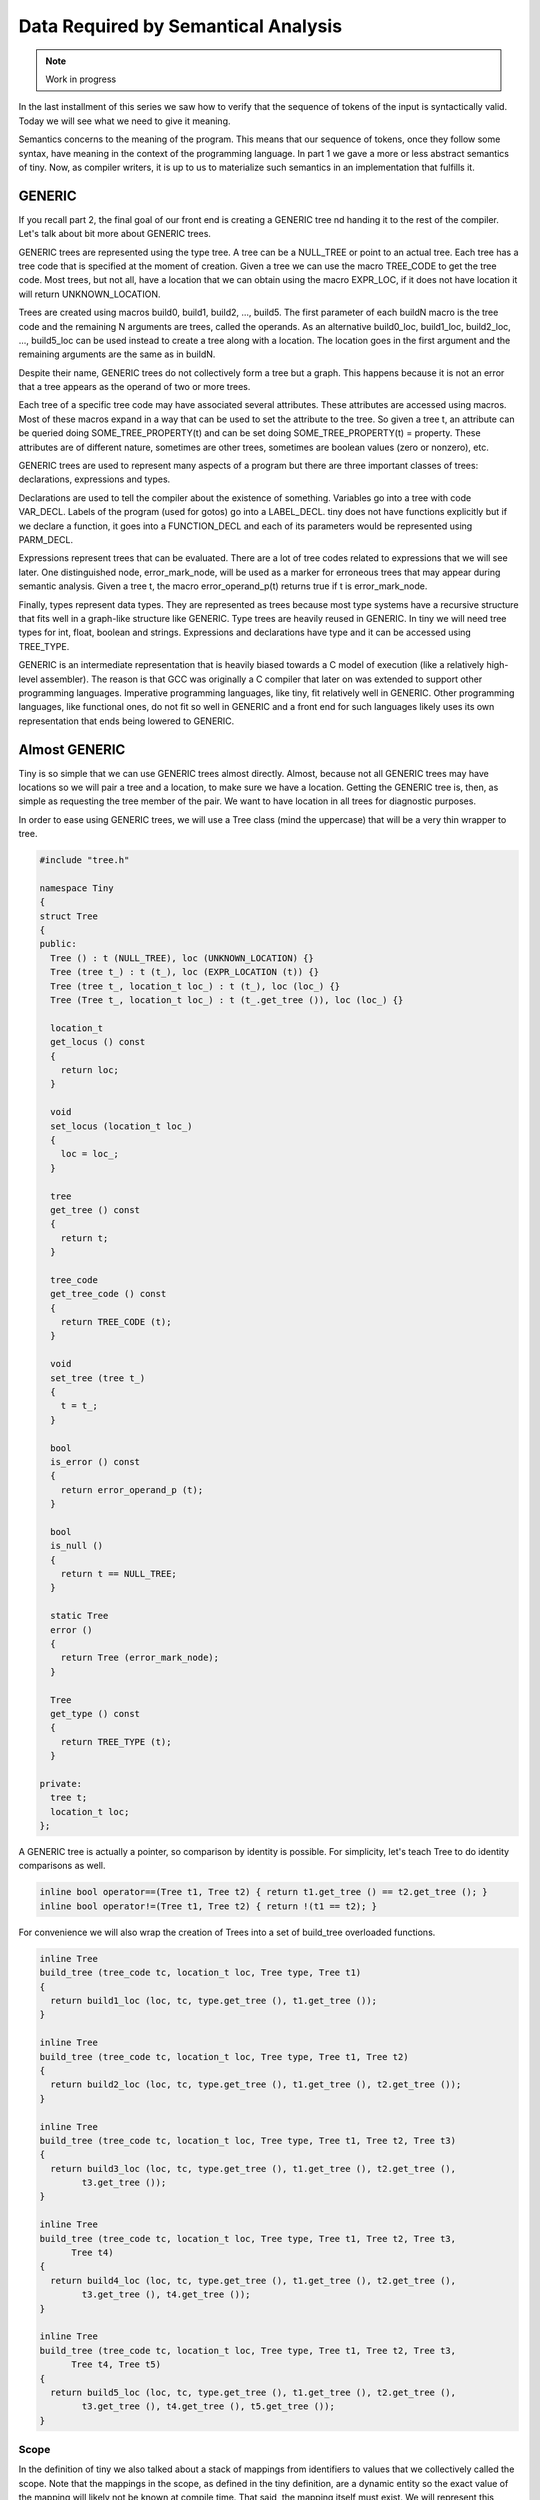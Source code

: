 ************************************
Data Required by Semantical Analysis
************************************

.. note:: 
  Work in progress

In the last installment of this series we saw how to verify that the sequence 
of tokens of the input is syntactically valid. Today we will see what we need 
to give it meaning.

Semantics concerns to the meaning of the program. This means that our sequence 
of tokens, once they follow some syntax, have meaning in the context of the 
programming language. In part 1 we gave a more or less abstract semantics of tiny. 
Now, as compiler writers, it is up to us to materialize such semantics in an 
implementation that fulfills it.

GENERIC
=======

If you recall part 2, the final goal of our front end is creating a GENERIC tree 
nd handing it to the rest of the compiler. Let's talk about bit more about 
GENERIC trees.

GENERIC trees are represented using the type tree. A tree can be a NULL_TREE 
or point to an actual tree. Each tree has a tree code that is specified at the 
moment of creation. Given a tree we can use the macro TREE_CODE to get the tree 
code. Most trees, but not all, have a location that we can obtain using the 
macro EXPR_LOC, if it does not have location it will return UNKNOWN_LOCATION.

Trees are created using macros build0, build1, build2, ..., build5. The first 
parameter of each buildN macro is the tree code and the remaining N arguments 
are trees, called the operands. As an alternative build0_loc, build1_loc, 
build2_loc, ..., build5_loc can be used instead to create a tree along with a 
location. The location goes in the first argument and the remaining arguments 
are the same as in buildN.

Despite their name, GENERIC trees do not collectively form a tree but a graph. 
This happens because it is not an error that a tree appears as the operand of 
two or more trees.

Each tree of a specific tree code may have associated several attributes. These 
attributes are accessed using macros. Most of these macros expand in a way that 
can be used to set the attribute to the tree. So given a tree t, an attribute 
can be queried doing SOME_TREE_PROPERTY(t) and can be set doing 
SOME_TREE_PROPERTY(t) = property. These attributes are of different nature, 
sometimes are other trees, sometimes are boolean values (zero or nonzero), etc.

GENERIC trees are used to represent many aspects of a program but there are 
three important classes of trees: declarations, expressions and types.

Declarations are used to tell the compiler about the existence of something. 
Variables go into a tree with code VAR_DECL. Labels of the program (used for 
gotos) go into a LABEL_DECL. tiny does not have functions explicitly but if 
we declare a function, it goes into a FUNCTION_DECL and each of its parameters 
would be represented using PARM_DECL.

Expressions represent trees that can be evaluated. There are a lot of tree 
codes related to expressions that we will see later. One distinguished node, 
error_mark_node, will be used as a marker for erroneous trees that may appear 
during semantic analysis. Given a tree t, the macro error_operand_p(t) returns 
true if t is error_mark_node.

Finally, types represent data types. They are represented as trees because 
most type systems have a recursive structure that fits well in a graph-like 
structure like GENERIC. Type trees are heavily reused in GENERIC. In tiny we 
will need tree types for int, float, boolean and strings. Expressions and 
declarations have type and it can be accessed using TREE_TYPE.

GENERIC is an intermediate representation that is heavily biased towards a C 
model of execution (like a relatively high-level assembler). The reason is 
that GCC was originally a C compiler that later on was extended to support 
other programming languages. Imperative programming languages, like tiny, fit 
relatively well in GENERIC. Other programming languages, like functional ones, 
do not fit so well in GENERIC and a front end for such languages likely uses 
its own representation that ends being lowered to GENERIC.

Almost GENERIC
==============

Tiny is so simple that we can use GENERIC trees almost directly. Almost, because 
not all GENERIC trees may have locations so we will pair a tree and a location, 
to make sure we have a location. Getting the GENERIC tree is, then, as simple 
as requesting the tree member of the pair. We want to have location in all trees 
for diagnostic purposes.

In order to ease using GENERIC trees, we will use a Tree class (mind the uppercase) 
that will be a very thin wrapper to tree.

.. code-block:: c

  #include "tree.h"

  namespace Tiny
  {
  struct Tree
  {
  public:
    Tree () : t (NULL_TREE), loc (UNKNOWN_LOCATION) {}
    Tree (tree t_) : t (t_), loc (EXPR_LOCATION (t)) {}
    Tree (tree t_, location_t loc_) : t (t_), loc (loc_) {}
    Tree (Tree t_, location_t loc_) : t (t_.get_tree ()), loc (loc_) {}

    location_t
    get_locus () const
    {
      return loc;
    }

    void
    set_locus (location_t loc_)
    {
      loc = loc_;
    }

    tree
    get_tree () const
    {
      return t;
    }

    tree_code
    get_tree_code () const
    {
      return TREE_CODE (t);
    }

    void
    set_tree (tree t_)
    {
      t = t_;
    }

    bool
    is_error () const
    {
      return error_operand_p (t);
    }

    bool
    is_null ()
    {
      return t == NULL_TREE;
    }

    static Tree
    error ()
    {
      return Tree (error_mark_node);
    }

    Tree
    get_type () const
    {
      return TREE_TYPE (t);
    }

  private:
    tree t;
    location_t loc;
  };

A GENERIC tree is actually a pointer, so comparison by identity is possible. For 
simplicity, let's teach Tree to do identity comparisons as well.

.. code-block:: c

  inline bool operator==(Tree t1, Tree t2) { return t1.get_tree () == t2.get_tree (); }
  inline bool operator!=(Tree t1, Tree t2) { return !(t1 == t2); }

For convenience we will also wrap the creation of Trees into a set of build_tree 
overloaded functions.

.. code-block:: c

  inline Tree
  build_tree (tree_code tc, location_t loc, Tree type, Tree t1)
  {
    return build1_loc (loc, tc, type.get_tree (), t1.get_tree ());
  }

  inline Tree
  build_tree (tree_code tc, location_t loc, Tree type, Tree t1, Tree t2)
  {
    return build2_loc (loc, tc, type.get_tree (), t1.get_tree (), t2.get_tree ());
  }

  inline Tree
  build_tree (tree_code tc, location_t loc, Tree type, Tree t1, Tree t2, Tree t3)
  {
    return build3_loc (loc, tc, type.get_tree (), t1.get_tree (), t2.get_tree (),
          t3.get_tree ());
  }

  inline Tree
  build_tree (tree_code tc, location_t loc, Tree type, Tree t1, Tree t2, Tree t3,
        Tree t4)
  {
    return build4_loc (loc, tc, type.get_tree (), t1.get_tree (), t2.get_tree (),
          t3.get_tree (), t4.get_tree ());
  }

  inline Tree
  build_tree (tree_code tc, location_t loc, Tree type, Tree t1, Tree t2, Tree t3,
        Tree t4, Tree t5)
  {
    return build5_loc (loc, tc, type.get_tree (), t1.get_tree (), t2.get_tree (),
          t3.get_tree (), t4.get_tree (), t5.get_tree ());
  }


Scope
-----

In the definition of tiny we also talked about a stack of mappings from identifiers to 
values that we collectively called the scope. Note that the mappings in the scope, as 
defined in the tiny definition, are a dynamic entity so the exact value of the mapping 
will likely not be known at compile time. That said, the mapping itself must exist. 
We will represent this mapping in a class called SymbolMapping. It will map 
identifiers (i.e. strings) to SymbolPtrs (later on we will see what is a SymbolPtr).

.. code-block:: c

  struct SymbolMapping
  {
  public:

    void insert (SymbolPtr s);
    SymbolPtr get (const std::string &str) const;

  private:

    typedef std::map<std::string, SymbolPtr> Map;
    Map map;
  };

As you can see it is a very thin wrapper to a map of strings to Symbol (for 
this reason sometimes a structure like this is called a symbol table).

SymbolMapping::insert adds a new Symbol into the map using its name as the key. 
It also checks that the name is not being added twice: this is not possible 
in tiny.

.. code-block:: c

  void
  SymbolMapping::insert (SymbolPtr s)
  {
    gcc_assert (s != NULL);
    std::pair<Map::iterator, bool> p
      = map.insert (std::make_pair (s->get_name (), s));

    gcc_assert (p.second);
  }

SymbolMapping::get returns the mapped Symbol for the given string. Since it
may happen that there is no such mapping this function may return a nul Symbol.

.. code-block:: c

  SymbolPtr
  SymbolMapping::get (const std::string &str) const
  {
    Map::const_iterator it = map.find (str);
    if (it != map.end ())
      {
        return it->second;
      }
    return SymbolPtr();
  }

Class Scope is, as we said, a stack of SymbolMapping.

.. code-block:: c

  struct Scope
  {
  public:
    SymbolMapping &
    get_current_mapping ()
    {
      gcc_assert (!map_stack.empty ());
      return map_stack.back ();
    }

    void push_scope ();
    void pop_scope ();

    Scope ();

    SymbolPtr lookup (const std::string &str);

  private:
    typedef std::vector<SymbolMapping> MapStack;
    MapStack map_stack;
  };

We can manage the current symbol mapping using Scope::push_scope() and 
Scope::pop_scope(). The former will be used when we need a fresh mapping 
(as it will happen when handling if, while and for statements). 
Scope::get_current_mapping returns the current mapping (i.e. the one that 
was created in the last push_scope that has not been popped yet).

Function Scope::lookup is used to get the last mapping for a given string 
(or null if there is no such mapping).

.. code-block:: c

  SymbolPtr
  Scope::lookup (const std::string &str)
  {
    for (MapStack::reverse_iterator map = map_stack.rbegin ();
        map != map_stack.rend (); map++)
      {
        if (SymbolPtr sym = map->get (str))
    {
      return sym;
    }
      }
    return SymbolPtr();
  }

We have to traverse the stack from the top (end of the MapStack) to the 
bottom (beginning of the MapStack), so we use a reverse_iterator for this.

Scope::push_scope and Scope::pop_scope have obvious implementations.

.. code-block:: c

  void
  Scope::push_scope ()
  {
    map_stack.push_back (SymbolMapping());
  }

  void
  Scope::pop_scope ()
  {
    gcc_assert (!map_stack.empty());
    map_stack.pop_back ();
  }

Symbol
------

We will use the class Symbol to represent a named entity of a tiny program. 
So far the only named entities we have in tiny are variables. Other languages
 may have types, constants and functions in their set of entities with names. 
 Symbol class would be used as well for such entities.

There will be a single Symbol object for each named instance, so this class 
is mostly used by reference. Similar to what we did with tokens in part 3, 
we will define SymbolPtr and const_SymbolPtr as smart pointers. We have 
already used SymbolPtr in classes Scope and SymbolMapping above.

.. code-block:: c

  typedef std::tr1::shared_ptr<Symbol> SymbolPtr;
  typedef std::tr1::shared_ptr<const Symbol> const_SymbolPtr;

Tiny is so simple that we only need to keep the name of a symbol (something 
slightly redundant since GENERIC will have the name somewhere as well) 
and the associated VAR_DECL tree. In a language with other kind of symbols 
we would probably want to keep the kind of the symbol and we would probably 
store other kind of _DECL trees.

.. code-block:: c

  struct Symbol
  {
  public:
    Symbol (const std::string &name_) : name (name_), decl (error_mark_node)
    {
      gcc_assert (name.size () > 0);
    }

    std::string
    get_name () const
    {
      return name;
    }

    void
    set_tree_decl (Tree decl_)
    {
      gcc_assert (decl_.get_tree_code() == VAR_DECL);
      decl = decl_;
    }

    Tree
    get_tree_decl () const
    {
      return decl;
    }

  private:
    std::string name;
    Tree decl;
  };


Current layout
--------------

Our gcc-src/gcc/tiny directory now looks like this.

.. code-block:: shell

  gcc-src/gcc/tiny
  ├── config-lang.in
  ├── lang-specs.h
  ├── Make-lang.in
  ├── tiny1.cc
  ├── tiny-buffered-queue.h
  ├── tiny-lexer.cc
  ├── tiny-lexer.h
  ├── tiny-parser.cc
  ├── tiny-parser.h
  ├── tiny-scope.cc
  ├── tiny-scope.h
  ├── tinyspec.cc
  ├── tiny-symbol.cc
  ├── tiny-symbol.h
  ├── tiny-symbol-mapping.cc
  ├── tiny-symbol-mapping.h
  ├── tiny-token.cc
  ├── tiny-token.h
  └── tiny-tree.h

Today we will stop here. We have seen the objects that will be required for 
the semantic analysis itself. In the next part we will change the parser to 
generate GENERIC trees that will represent the semantics of our program.
